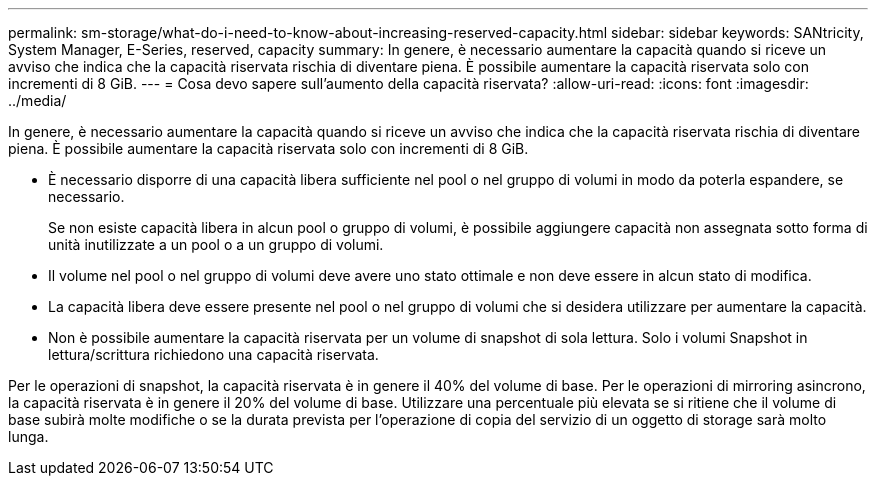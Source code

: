---
permalink: sm-storage/what-do-i-need-to-know-about-increasing-reserved-capacity.html 
sidebar: sidebar 
keywords: SANtricity, System Manager, E-Series, reserved, capacity 
summary: In genere, è necessario aumentare la capacità quando si riceve un avviso che indica che la capacità riservata rischia di diventare piena. È possibile aumentare la capacità riservata solo con incrementi di 8 GiB. 
---
= Cosa devo sapere sull'aumento della capacità riservata?
:allow-uri-read: 
:icons: font
:imagesdir: ../media/


[role="lead"]
In genere, è necessario aumentare la capacità quando si riceve un avviso che indica che la capacità riservata rischia di diventare piena. È possibile aumentare la capacità riservata solo con incrementi di 8 GiB.

* È necessario disporre di una capacità libera sufficiente nel pool o nel gruppo di volumi in modo da poterla espandere, se necessario.
+
Se non esiste capacità libera in alcun pool o gruppo di volumi, è possibile aggiungere capacità non assegnata sotto forma di unità inutilizzate a un pool o a un gruppo di volumi.

* Il volume nel pool o nel gruppo di volumi deve avere uno stato ottimale e non deve essere in alcun stato di modifica.
* La capacità libera deve essere presente nel pool o nel gruppo di volumi che si desidera utilizzare per aumentare la capacità.
* Non è possibile aumentare la capacità riservata per un volume di snapshot di sola lettura. Solo i volumi Snapshot in lettura/scrittura richiedono una capacità riservata.


Per le operazioni di snapshot, la capacità riservata è in genere il 40% del volume di base. Per le operazioni di mirroring asincrono, la capacità riservata è in genere il 20% del volume di base. Utilizzare una percentuale più elevata se si ritiene che il volume di base subirà molte modifiche o se la durata prevista per l'operazione di copia del servizio di un oggetto di storage sarà molto lunga.
